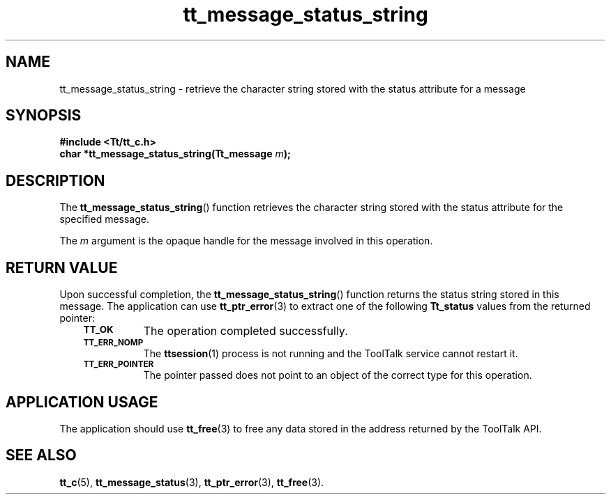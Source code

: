 .de Lc
.\" version of .LI that emboldens its argument
.TP \\n()Jn
\s-1\f3\\$1\f1\s+1
..
.TH tt_message_status_string 3 "1 March 1996" "ToolTalk 1.3" "ToolTalk Functions"
.BH "1 March 1996"
.\" CDE Common Source Format, Version 1.0.0
.\" (c) Copyright 1993, 1994 Hewlett-Packard Company
.\" (c) Copyright 1993, 1994 International Business Machines Corp.
.\" (c) Copyright 1993, 1994 Sun Microsystems, Inc.
.\" (c) Copyright 1993, 1994 Novell, Inc.
.IX "tt_message_status_string" "" "tt_message_status_string(3)" ""
.SH NAME
tt_message_status_string \- retrieve the character string stored with the status attribute for a message
.SH SYNOPSIS
.ft 3
.nf
#include <Tt/tt_c.h>
.sp 0.5v
.ta \w'char *tt_message_status_string('u
char *tt_message_status_string(Tt_message \f2m\fP);
.PP
.fi
.SH DESCRIPTION
The
.BR tt_message_status_string (\|)
function
retrieves the character string stored with the status attribute for the
specified message.
.PP
The
.I m
argument is the opaque handle for the message involved in this operation.
.SH "RETURN VALUE"
Upon successful completion, the
.BR tt_message_status_string (\|)
function returns the status string stored in this message.
The application can use
.BR tt_ptr_error (3)
to extract one of the following
.B Tt_status
values from the returned pointer:
.PP
.RS 3
.nr )J 8
.Lc TT_OK
The operation completed successfully.
.Lc TT_ERR_NOMP
.br
The
.BR ttsession (1)
process is not running and the ToolTalk service cannot restart it.
.Lc TT_ERR_POINTER
.br
The pointer passed does not point to an object of
the correct type for this operation.
.PP
.RE
.nr )J 0
.SH "APPLICATION USAGE"
The application should use
.BR tt_free (3)
to free any data stored in the address returned by the
ToolTalk API.
.SH "SEE ALSO"
.na
.BR tt_c (5),
.BR tt_message_status (3),
.BR tt_ptr_error (3),
.BR tt_free (3).
